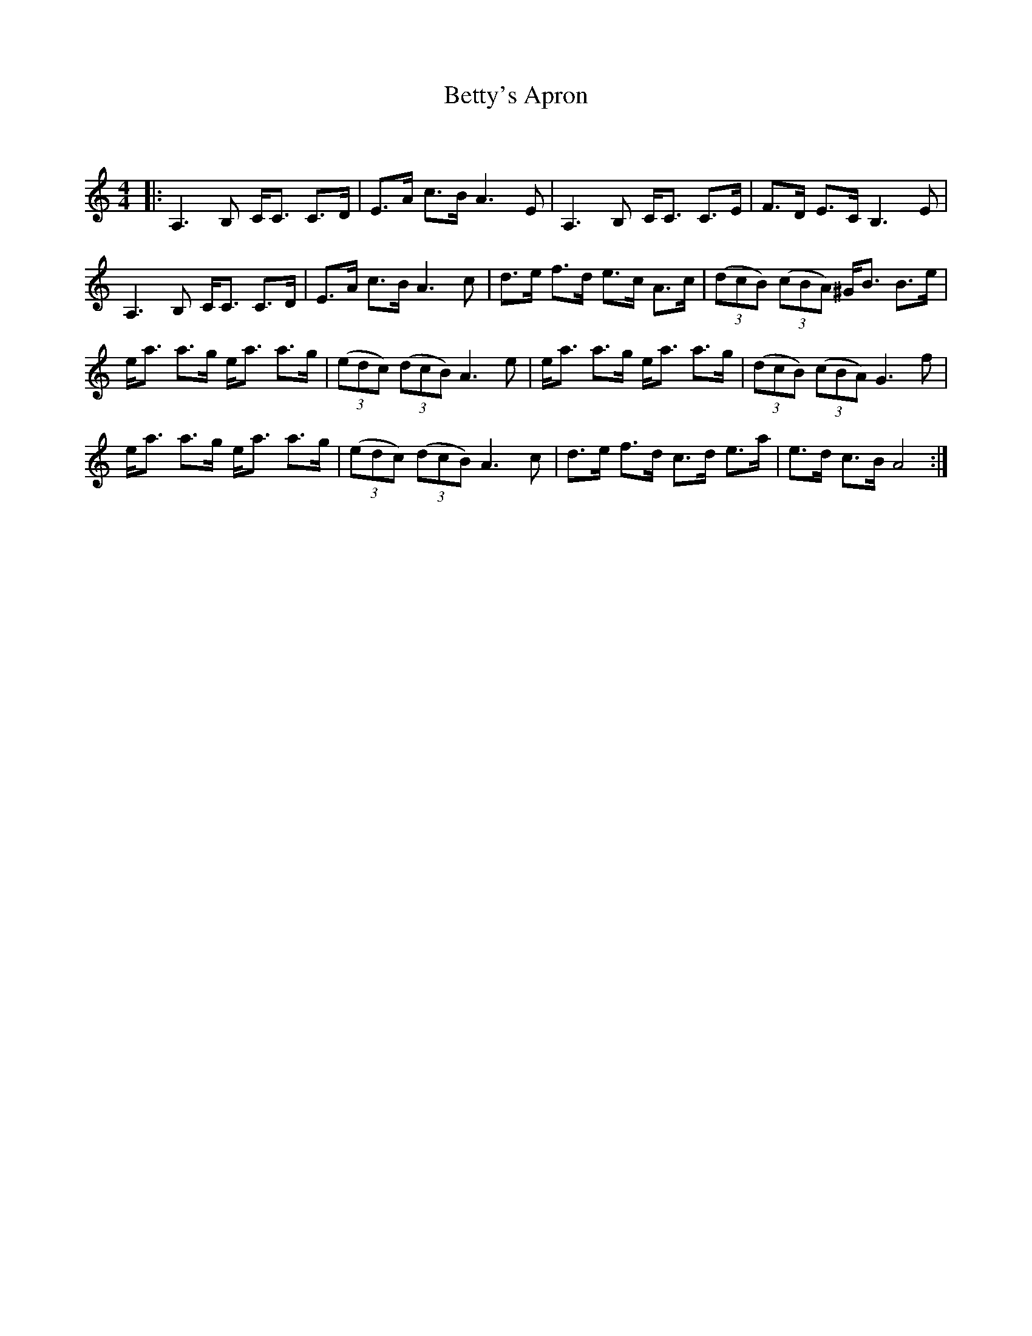 X:1
T: Betty's Apron
C:
R:Strathspey
Q:128
K:Am
M:4/4
L:1/16
|:A,6B,2 CC3 C3D|E3A c3B A6E2|A,6B,2 CC3 C3E|F3D E3C B,6E2|
A,6B,2 CC3 C3D|E3A c3B A6c2|d3e f3d e3c A3c|((3d2c2B2) ((3c2B2A2) ^GB3 B3e|
ea3 a3g ea3 a3g|((3e2d2c2) ((3d2c2B2) A6e2|ea3 a3g ea3 a3g|((3d2c2B2) ((3c2B2A2) G6f2|
ea3 a3g ea3 a3g|((3e2d2c2) ((3d2c2B2) A6c2|d3e f3d c3d e3a|e3d c3B A8:|
